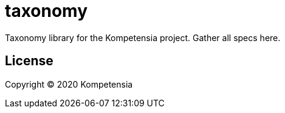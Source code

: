 # taxonomy

Taxonomy library for the Kompetensia project. Gather all specs here.

## License

Copyright © 2020 Kompetensia
